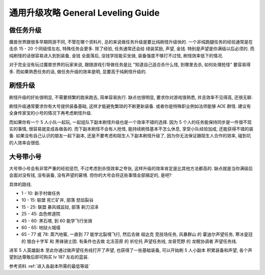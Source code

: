 .. _wotlk-general-leveling-guide:

通用升级攻略 General Leveling Guide
==============================================================================


做任务升级
------------------------------------------------------------------------------
魔兽世界跟很多早期网游不同, 不管在哪个资料片, 总的来说做任务升级是要比纯刷怪升级快的. 一个非纯跑腿任务的经验通常是在击杀 15 - 20 个同级怪左右, 特殊任务会更多. 除了经验, 任务通常还会给 绿装奖励, 声望, 金钱. 特别是声望是你满级以后必须的. 而纯刷怪的话很容易进入到到装备, 金钱 全面落后, 没钱学技能买坐骑, 装备强度不够打不过怪, 刷怪效率低下的情况.

对于完全没有玩过魔兽世界的玩家来说, 跟随游戏引导做任务是比 "知道自己适合杀什么怪, 到哪里去杀, 如何处理抢怪" 要容易得多. 而如果熟悉任务的话, 做任务升级的效率是明, 显要高于纯刷怪升级的.


刷怪升级
------------------------------------------------------------------------------
刷怪升级的好处很明显, 不需要频繁的跑来跑去, 简单容易执行. 缺点也很明显, 要求你对游戏很熟悉, 并且效率不见得高, 还很无聊.

刷怪升级通常要求你有大号提供装备基础, 这样才能避免繁琐的不断更新装备. 或者你是特殊职业例如法师能够 AOE 群怪. 建议有全身传家宝的小号的情况下再考虑刷怪升级.

而如果你有一个 5 人小队一起玩, 一起组队下副本刷怪升级也是一个效率不错的选择. 因为 5 个人的任务能保持同步是一件很不现实的事情, 很容易就变成各做各的. 而下副本刷怪不会有人抢怪, 能持续刷怪基本不怎么休息, 享受小队经验加成, 还能获得不错的装备. 如果没有自己认识的朋友一起下副本, 还是不要考虑和陌生人下副本刷怪升级了, 因为你无法保证跟陌生人合作的效率, 碰到坑的人效率会很低.


大号带小号
------------------------------------------------------------------------------
大号带小号会有非常严重的经验惩罚, 不过考虑到杀怪效率之夸张, 这样升级的效率肯定是比其他方法都高的. 缺点就是当你满级后会面对没有钱, 没有装备, 没有声望的窘境. 但你的大号会将这些事情全部搞定的, 是吧?

具体的路线.

- 1 - 10: 新手村做任务
- 10 - 15: 联盟 死亡矿井, 部落 怒焰裂谷
- 15 - 25: 联盟 暴风城监狱, 部落 剃刀沼泽
- 25 - 45: 血色修道院
- 45 - 60: 黑石塔, 到 60 能学飞行坐骑
- 60 - 65: 地狱火城墙
- 65 - 77 或 78: 蒸汽地窖, 一直到 77 能学北裂境飞行, 然后去做 祖达克 竞技场任务, 风暴群山 的 霍迪尔声望任务, 寒冰皇冠 的 银白十字军 和 黑锋骑士团. 有条件也去做 北冻苔原 的 祈伦托 声望任务线, 龙骨荒野 的 龙眠协调者 声望任务线.


进军 5 人英雄副本
至此你通过做声望任务线打开了声望, 也获得了一些基础装备, 可以开始刷 5 人小副本 积累装备和声望, 各个声望到达尊敬后即可购买 lv 187 左右的蓝装.

参考资料 :ref:`进入各副本所需的最低等级`
